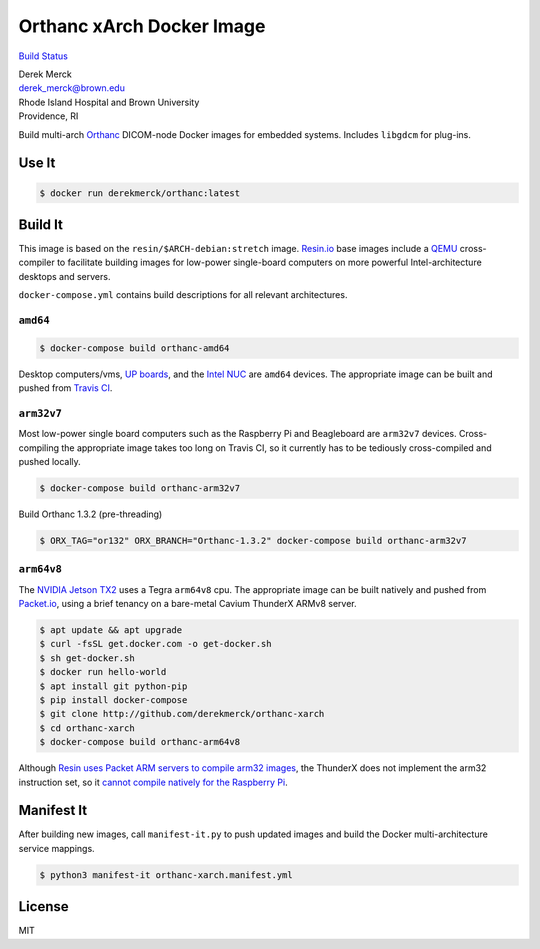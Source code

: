 Orthanc xArch Docker Image
==========================

`Build Status <https://travis-ci.org/derekmerck/docker-orthanc-xarch>`__

| Derek Merck
| derek_merck@brown.edu
| Rhode Island Hospital and Brown University
| Providence, RI

Build multi-arch `Orthanc <https://www.orthanc-server.com>`__ DICOM-node
Docker images for embedded systems. Includes ``libgdcm`` for plug-ins.

Use It
------

.. code:: bash

   $ docker run derekmerck/orthanc:latest

Build It
--------

This image is based on the ``resin/$ARCH-debian:stretch`` image.
`Resin.io <http://resin.io>`__ base images include a
`QEMU <https://www.qemu.org>`__ cross-compiler to facilitate building
images for low-power single-board computers on more powerful
Intel-architecture desktops and servers.

``docker-compose.yml`` contains build descriptions for all relevant
architectures.

``amd64``
~~~~~~~~~

.. code:: bash

   $ docker-compose build orthanc-amd64

Desktop computers/vms, `UP boards <http://www.up-board.org/upcore/>`__,
and the `Intel
NUC <https://www.intel.com/content/www/us/en/products/boards-kits/nuc.html>`__
are ``amd64`` devices. The appropriate image can be built and pushed
from `Travis CI <https://travis-ci.org>`__.

``arm32v7``
~~~~~~~~~~~

Most low-power single board computers such as the Raspberry Pi and
Beagleboard are ``arm32v7`` devices. Cross-compiling the appropriate
image takes too long on Travis CI, so it currently has to be tediously
cross-compiled and pushed locally.

.. code:: bash

   $ docker-compose build orthanc-arm32v7

Build Orthanc 1.3.2 (pre-threading)

.. code:: bash

   $ ORX_TAG="or132" ORX_BRANCH="Orthanc-1.3.2" docker-compose build orthanc-arm32v7

``arm64v8``
~~~~~~~~~~~

The `NVIDIA Jetson
TX2 <https://developer.nvidia.com/embedded/buy/jetson-tx2>`__ uses a
Tegra ``arm64v8`` cpu. The appropriate image can be built natively and
pushed from `Packet.io <https://packet.io>`__, using a brief tenancy on
a bare-metal Cavium ThunderX ARMv8 server.

.. code:: bash

   $ apt update && apt upgrade
   $ curl -fsSL get.docker.com -o get-docker.sh
   $ sh get-docker.sh 
   $ docker run hello-world
   $ apt install git python-pip
   $ pip install docker-compose
   $ git clone http://github.com/derekmerck/orthanc-xarch
   $ cd orthanc-xarch
   $ docker-compose build orthanc-arm64v8

Although `Resin uses Packet ARM servers to compile arm32
images <https://resin.io/blog/docker-builds-on-arm-servers-youre-not-crazy-your-builds-really-are-5x-faster/>`__,
the ThunderX does not implement the arm32 instruction set, so it `cannot
compile natively for the Raspberry
Pi <https://gitlab.com/gitlab-org/omnibus-gitlab/issues/2544>`__.

Manifest It
-----------

After building new images, call ``manifest-it.py`` to push updated
images and build the Docker multi-architecture service mappings.

.. code:: bash

   $ python3 manifest-it orthanc-xarch.manifest.yml

License
-------

MIT
